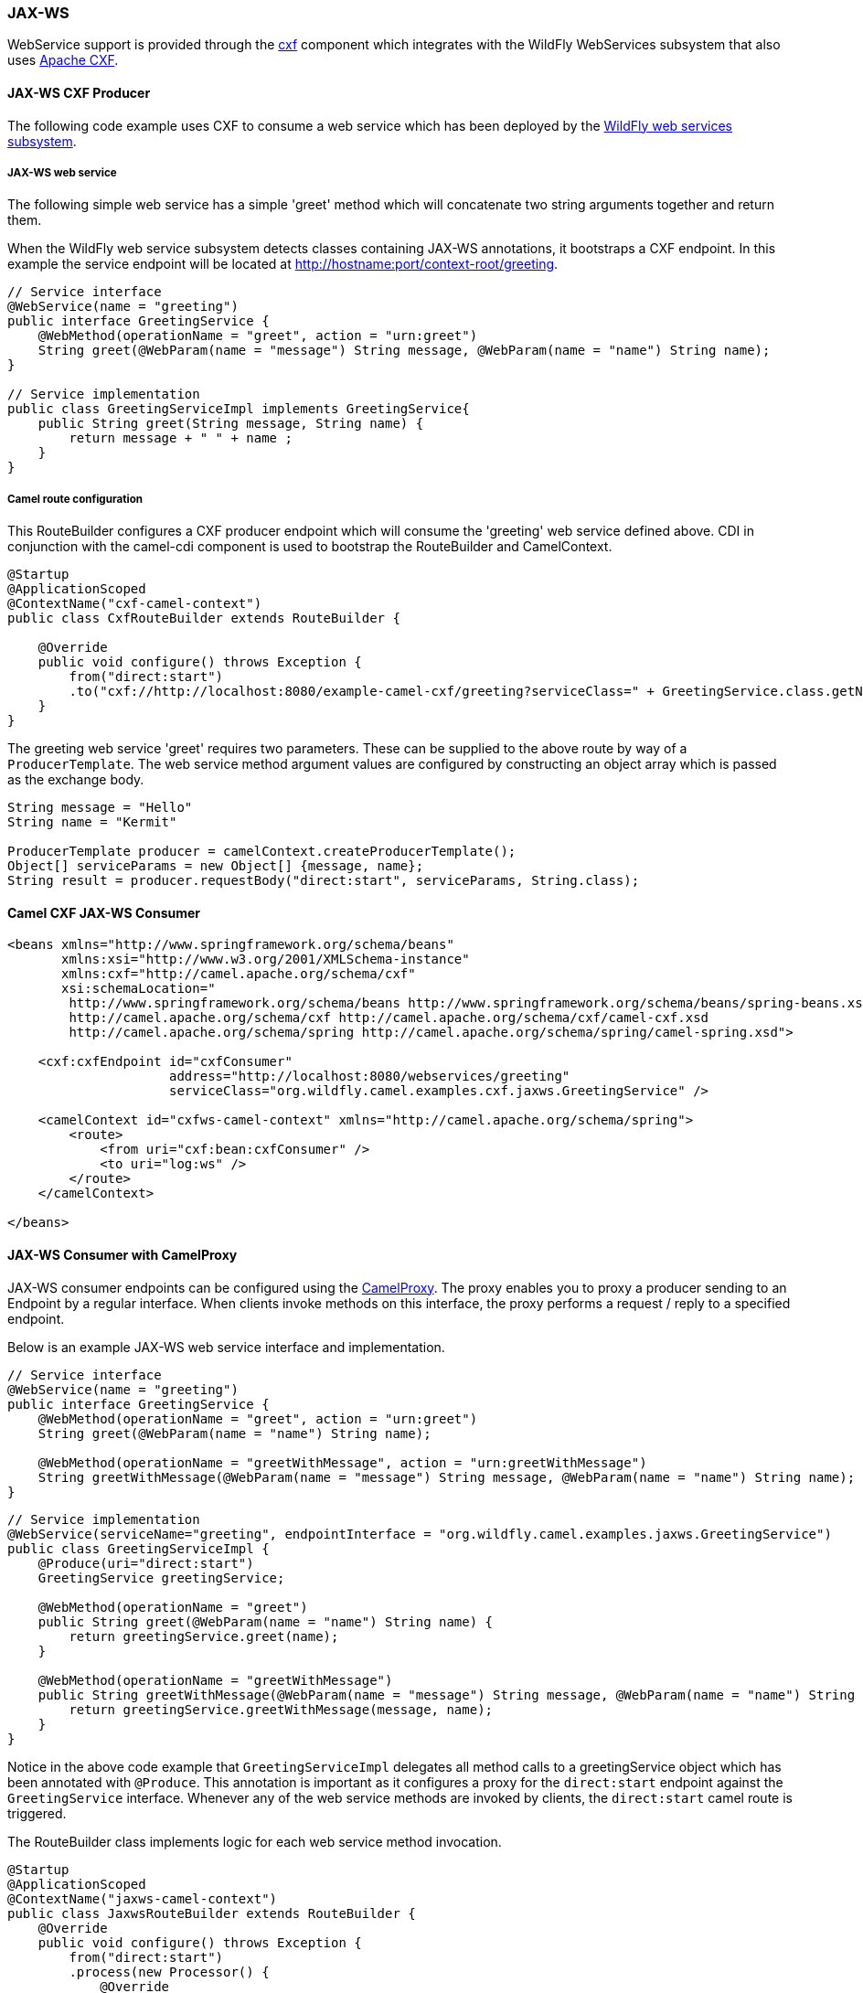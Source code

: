 ### JAX-WS

WebService support is provided through the http://camel.apache.org/cxf.html[cxf,window=_blank] 
component which integrates with the WildFly WebServices subsystem that also uses http://cxf.apache.org/[Apache CXF,window=_blank].


#### JAX-WS CXF Producer
The following code example uses CXF to consume a web service which has been deployed by the https://docs.jboss.org/author/display/WFLY8/JAX-WS+User+Guide[WildFly web services subsystem,window=_blank].

##### JAX-WS web service
The following simple web service has a simple 'greet' method which will concatenate two string arguments together
and return them.

When the WildFly web service subsystem detects classes containing JAX-WS annotations, it bootstraps a CXF endpoint. In this example
the service endpoint will be located at http://hostname:port/context-root/greeting.

[source,java,options="nowrap"]
----
// Service interface
@WebService(name = "greeting")
public interface GreetingService {
    @WebMethod(operationName = "greet", action = "urn:greet")
    String greet(@WebParam(name = "message") String message, @WebParam(name = "name") String name);
}

// Service implementation
public class GreetingServiceImpl implements GreetingService{
    public String greet(String message, String name) {
        return message + " " + name ;
    }
}
----

##### Camel route configuration
This RouteBuilder configures a CXF producer endpoint which will consume the 'greeting' web service defined above. CDI in conjunction with the camel-cdi component
is used to bootstrap the RouteBuilder and CamelContext.

[source,java,options="nowrap"]
----
@Startup
@ApplicationScoped
@ContextName("cxf-camel-context")
public class CxfRouteBuilder extends RouteBuilder {

    @Override
    public void configure() throws Exception {
        from("direct:start")
        .to("cxf://http://localhost:8080/example-camel-cxf/greeting?serviceClass=" + GreetingService.class.getName());
    }
}
----

The greeting web service 'greet' requires two parameters. These can be supplied to the above route by way of a `ProducerTemplate`.
The web service method argument values are configured by constructing an object array which is passed as the exchange body.

[source,java,options="nowrap"]
----
String message = "Hello"
String name = "Kermit"

ProducerTemplate producer = camelContext.createProducerTemplate();
Object[] serviceParams = new Object[] {message, name};
String result = producer.requestBody("direct:start", serviceParams, String.class);
----

#### Camel CXF JAX-WS Consumer

[source,xml,options="nowrap"]
----
<beans xmlns="http://www.springframework.org/schema/beans"
       xmlns:xsi="http://www.w3.org/2001/XMLSchema-instance"
       xmlns:cxf="http://camel.apache.org/schema/cxf"
       xsi:schemaLocation="
        http://www.springframework.org/schema/beans http://www.springframework.org/schema/beans/spring-beans.xsd
        http://camel.apache.org/schema/cxf http://camel.apache.org/schema/cxf/camel-cxf.xsd
        http://camel.apache.org/schema/spring http://camel.apache.org/schema/spring/camel-spring.xsd">

    <cxf:cxfEndpoint id="cxfConsumer"
                     address="http://localhost:8080/webservices/greeting"
                     serviceClass="org.wildfly.camel.examples.cxf.jaxws.GreetingService" />

    <camelContext id="cxfws-camel-context" xmlns="http://camel.apache.org/schema/spring">
        <route>
            <from uri="cxf:bean:cxfConsumer" />
            <to uri="log:ws" />
        </route>
    </camelContext>

</beans>
----

#### JAX-WS Consumer with CamelProxy

JAX-WS consumer endpoints can be configured using the http://camel.apache.org/using-camelproxy.html[CamelProxy,window=_blank]. The proxy enables
you to proxy a producer sending to an Endpoint by a regular interface. When clients invoke methods on this interface, the proxy performs a request / reply to a specified endpoint.

Below is an example JAX-WS web service interface and implementation.

[source,java,options="nowrap"]
----
// Service interface
@WebService(name = "greeting")
public interface GreetingService {
    @WebMethod(operationName = "greet", action = "urn:greet")
    String greet(@WebParam(name = "name") String name);

    @WebMethod(operationName = "greetWithMessage", action = "urn:greetWithMessage")
    String greetWithMessage(@WebParam(name = "message") String message, @WebParam(name = "name") String name);
}
----

[source,java,options="nowrap"]
----
// Service implementation
@WebService(serviceName="greeting", endpointInterface = "org.wildfly.camel.examples.jaxws.GreetingService")
public class GreetingServiceImpl {
    @Produce(uri="direct:start")
    GreetingService greetingService;

    @WebMethod(operationName = "greet")
    public String greet(@WebParam(name = "name") String name) {
        return greetingService.greet(name);
    }

    @WebMethod(operationName = "greetWithMessage")
    public String greetWithMessage(@WebParam(name = "message") String message, @WebParam(name = "name") String name) {
        return greetingService.greetWithMessage(message, name);
    }
}
----

Notice in the above code example that `GreetingServiceImpl` delegates all method calls to a greetingService object which has been annotated
with `@Produce`. This annotation is important as it configures a proxy for the `direct:start` endpoint against the `GreetingService` interface. Whenever any of the web service methods are invoked by clients, the `direct:start` camel route is triggered.

The RouteBuilder class implements logic for each web service method invocation.

[source,java,options="nowrap"]
----
@Startup
@ApplicationScoped
@ContextName("jaxws-camel-context")
public class JaxwsRouteBuilder extends RouteBuilder {
    @Override
    public void configure() throws Exception {
        from("direct:start")
        .process(new Processor() {
            @Override
            public void process(Exchange exchange) throws Exception {
                BeanInvocation beanInvocation = exchange.getIn().getBody(BeanInvocation.class);
                String methodName = beanInvocation.getMethod().getName();

                if(methodName.equals("greet")) {
                    String name = exchange.getIn().getBody(String.class);
                    exchange.getOut().setBody("Hello " + name);
                } else if(methodName.equals("greetWithMessage")) {
                    String message = (String) beanInvocation.getArgs()[0];
                    String name = (String) beanInvocation.getArgs()[1];
                    exchange.getOut().setBody(message + " " + name);
                } else {
                    throw new IllegalStateException("Unknown method invocation " + methodName);
                }
            }
        });
    }
----

In the above RouteBuilder a `Processor` handles web service method invocations that have been proxied through the `direct:start` endpoint.
The exchange message body will be an instance of `BeanInvocation`. This can be used to determine which web service method was invoked and
what arguments were passed to it. In this example some simple logic is used to return results to the client based on the name of the method that
was called.

#### Security

Refer to the link:index.html#_jax_ws_security[JAX-WS security section].

#### Code examples on GitHub

Example JAX-WS applications are available on GitHub.

* https://github.com/wildfly-extras/wildfly-camel-examples/tree/master/camel-cxf-jaxws[Camel CXF application,window=_blank]

